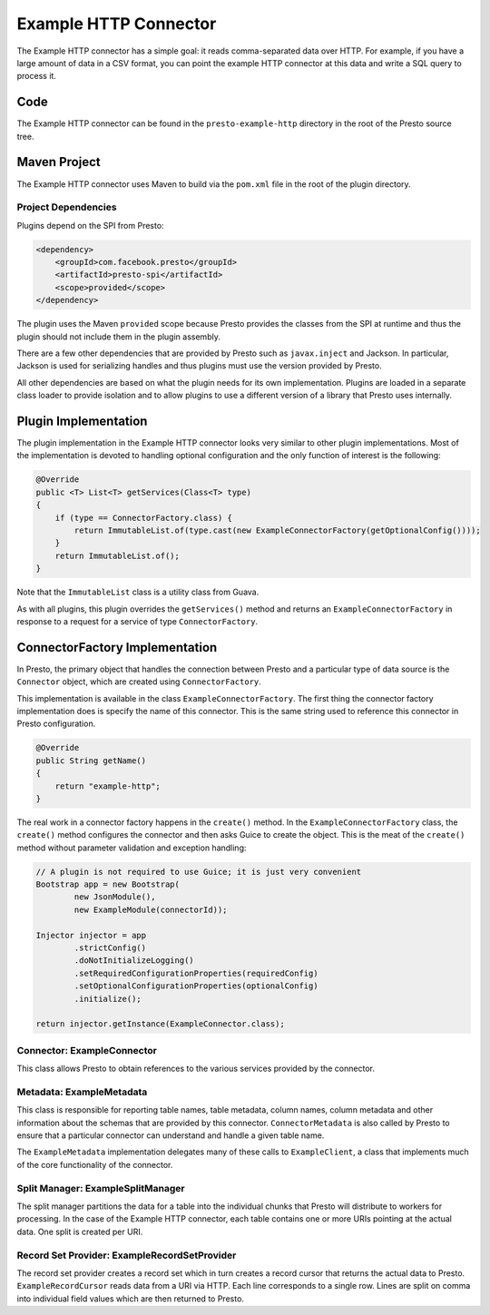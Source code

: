 ======================
Example HTTP Connector
======================

The Example HTTP connector has a simple goal: it reads comma-separated
data over HTTP. For example, if you have a large amount of data in a
CSV format, you can point the example HTTP connector at this data and
write a SQL query to process it.

Code
----

The Example HTTP connector can be found in the ``presto-example-http``
directory in the root of the Presto source tree.

Maven Project
-------------

The Example HTTP connector uses Maven to build via the ``pom.xml``
file in the root of the plugin directory.

Project Dependencies
^^^^^^^^^^^^^^^^^^^^

Plugins depend on the SPI from Presto:

.. code-block:: xml

    <dependency>
        <groupId>com.facebook.presto</groupId>
        <artifactId>presto-spi</artifactId>
        <scope>provided</scope>
    </dependency>

The plugin uses the Maven ``provided`` scope because Presto provides
the classes from the SPI at runtime and thus the plugin should not
include them in the plugin assembly.

There are a few other dependencies that are provided by Presto such
as ``javax.inject`` and Jackson. In particular, Jackson is used for
serializing handles and thus plugins must use the version provided
by Presto.

All other dependencies are based on what the plugin needs for its
own implementation. Plugins are loaded in a separate class loader
to provide isolation and to allow plugins to use a different version
of a library that Presto uses internally.

Plugin Implementation
---------------------

The plugin implementation in the Example HTTP connector looks very
similar to other plugin implementations.  Most of the implementation is
devoted to handling optional configuration and the only function of
interest is the following:

.. code-block:: java

    @Override
    public <T> List<T> getServices(Class<T> type)
    {
        if (type == ConnectorFactory.class) {
            return ImmutableList.of(type.cast(new ExampleConnectorFactory(getOptionalConfig())));
        }
        return ImmutableList.of();
    }

Note that the ``ImmutableList`` class is a utility class from Guava.

As with all plugins, this plugin overrides the ``getServices()`` method
and returns an ``ExampleConnectorFactory`` in response to a request for a
service of type ``ConnectorFactory``.

ConnectorFactory Implementation
-------------------------------

In Presto, the primary object that handles the connection between
Presto and a particular type of data source is the ``Connector`` object,
which are created using ``ConnectorFactory``.

This implementation is available in the class ``ExampleConnectorFactory``.
The first thing the connector factory implementation does is specify the
name of this connector. This is the same string used to reference this
connector in Presto configuration.

.. code-block:: java

    @Override
    public String getName()
    {
        return "example-http";
    }

The real work in a connector factory happens in the ``create()``
method. In the ``ExampleConnectorFactory`` class, the ``create()`` method
configures the connector and then asks Guice to create the object.
This is the meat of the ``create()`` method without parameter validation
and exception handling:

.. code-block:: java

    // A plugin is not required to use Guice; it is just very convenient
    Bootstrap app = new Bootstrap(
            new JsonModule(),
            new ExampleModule(connectorId));

    Injector injector = app
            .strictConfig()
            .doNotInitializeLogging()
            .setRequiredConfigurationProperties(requiredConfig)
            .setOptionalConfigurationProperties(optionalConfig)
            .initialize();

    return injector.getInstance(ExampleConnector.class);

Connector: ExampleConnector
^^^^^^^^^^^^^^^^^^^^^^^^^^^

This class allows Presto to obtain references to the various services
provided by the connector.

Metadata: ExampleMetadata
^^^^^^^^^^^^^^^^^^^^^^^^^

This class is responsible for reporting table names, table metadata,
column names, column metadata and other information about the schemas
that are provided by this connector. ``ConnectorMetadata`` is also called
by Presto to ensure that a particular connector can understand and
handle a given table name.

The ``ExampleMetadata`` implementation delegates many of these calls to
``ExampleClient``, a class that implements much of the core functionality
of the connector.

Split Manager: ExampleSplitManager
^^^^^^^^^^^^^^^^^^^^^^^^^^^^^^^^^^

The split manager partitions the data for a table into the individual
chunks that Presto will distribute to workers for processing.
In the case of the Example HTTP connector, each table contains one or
more URIs pointing at the actual data. One split is created per URI.

Record Set Provider: ExampleRecordSetProvider
^^^^^^^^^^^^^^^^^^^^^^^^^^^^^^^^^^^^^^^^^^^^^

The record set provider creates a record set which in turn creates a
record cursor that returns the actual data to Presto.
``ExampleRecordCursor`` reads data from a URI via HTTP. Each line
corresponds to a single row. Lines are split on comma into individual
field values which are then returned to Presto.
